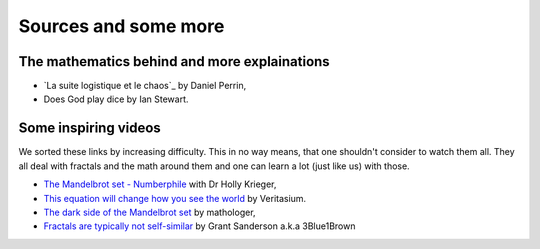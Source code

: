 Sources and some more
=========================

The mathematics behind and more explainations
^^^^^^^^^^^^^^^^^^^^^^^^^^^^^^^^^^^^^^^^^^^^^^
 
* `La suite logistique et le chaos`_ by Daniel Perrin,
* Does God play dice by Ian Stewart.

Some inspiring videos
^^^^^^^^^^^^^^^^^^^^^^^^

We sorted these links by increasing difficulty. This in no way means, that one shouldn't consider to watch them all.
They all deal with fractals and the math around them and one can learn a lot (just like us) with those.

* `The Mandelbrot set - Numberphile`_ with Dr Holly Krieger,
* `This equation will change how you see the world`_ by Veritasium.
* `The dark side of the Mandelbrot set`_ by mathologer,
* `Fractals are typically not self-similar`_ by Grant Sanderson a.k.a 3Blue1Brown

.. _This equation will change how you see the world: https://www.youtube.com/watch?v=ovJcsL7vyrk
.. _Fractals are typically not self-similar: https://www.youtube.com/watch?v=gB9n2gHsHN4&t=1018s
.. _The dark side of the Mandelbrot set: https://www.youtube.com/watch?v=9gk_8mQuerg&t=784s
.. _The Mandelbrot set - Numberphile: https://www.youtube.com/watch?v=NGMRB4O922I&list=PLt5AfwLFPxWJ8GCgpFo5_OSyfl7j0nOiu&index=2&t=0s